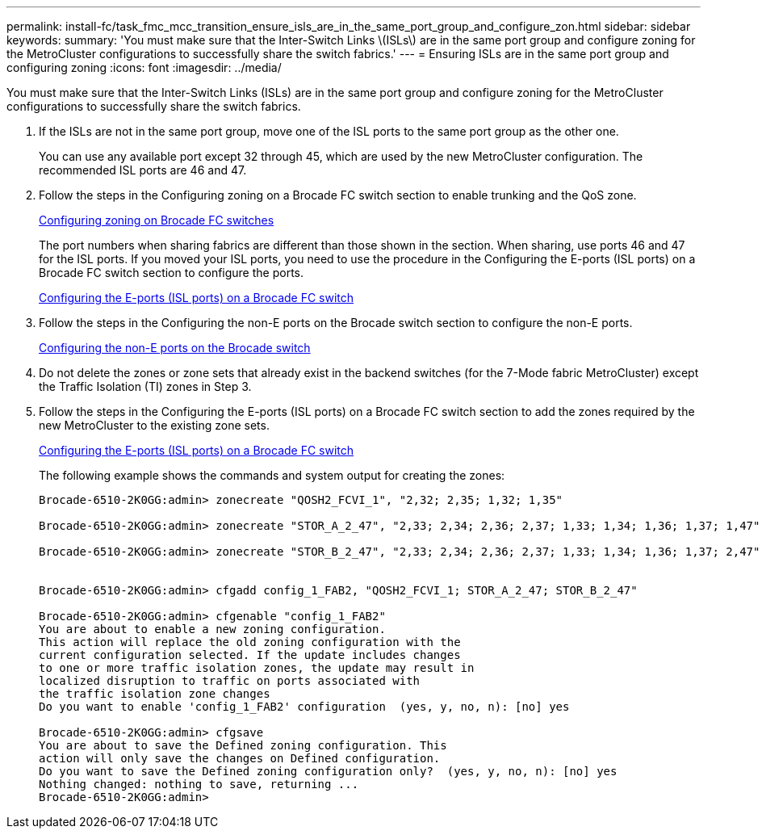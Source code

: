 ---
permalink: install-fc/task_fmc_mcc_transition_ensure_isls_are_in_the_same_port_group_and_configure_zon.html
sidebar: sidebar
keywords: 
summary: 'You must make sure that the Inter-Switch Links \(ISLs\) are in the same port group and configure zoning for the MetroCluster configurations to successfully share the switch fabrics.'
---
= Ensuring ISLs are in the same port group and configuring zoning
:icons: font
:imagesdir: ../media/

[.lead]
You must make sure that the Inter-Switch Links (ISLs) are in the same port group and configure zoning for the MetroCluster configurations to successfully share the switch fabrics.

. If the ISLs are not in the same port group, move one of the ISL ports to the same port group as the other one.
+
You can use any available port except 32 through 45, which are used by the new MetroCluster configuration. The recommended ISL ports are 46 and 47.

. Follow the steps in the Configuring zoning on a Brocade FC switch section to enable trunking and the QoS zone.
+
link:task_fcsw_brocade_configure_the_brocade_fc_switches_supertask.md#[Configuring zoning on Brocade FC switches]
+
The port numbers when sharing fabrics are different than those shown in the section. When sharing, use ports 46 and 47 for the ISL ports. If you moved your ISL ports, you need to use the procedure in the Configuring the E-ports (ISL ports) on a Brocade FC switch section to configure the ports.
+
link:task_fcsw_brocade_configure_the_brocade_fc_switches_supertask.md#[Configuring the E-ports (ISL ports) on a Brocade FC switch]

. Follow the steps in the Configuring the non-E ports on the Brocade switch section to configure the non-E ports.
+
link:task_fcsw_brocade_configure_the_brocade_fc_switches_supertask.md#[Configuring the non-E ports on the Brocade switch]

. Do not delete the zones or zone sets that already exist in the backend switches (for the 7-Mode fabric MetroCluster) except the Traffic Isolation (TI) zones in Step 3.
. Follow the steps in the Configuring the E-ports (ISL ports) on a Brocade FC switch section to add the zones required by the new MetroCluster to the existing zone sets.
+
link:task_fcsw_brocade_configure_the_brocade_fc_switches_supertask.md#[Configuring the E-ports (ISL ports) on a Brocade FC switch]
+
The following example shows the commands and system output for creating the zones:
+
----
Brocade-6510-2K0GG:admin> zonecreate "QOSH2_FCVI_1", "2,32; 2,35; 1,32; 1,35"

Brocade-6510-2K0GG:admin> zonecreate "STOR_A_2_47", "2,33; 2,34; 2,36; 2,37; 1,33; 1,34; 1,36; 1,37; 1,47"

Brocade-6510-2K0GG:admin> zonecreate "STOR_B_2_47", "2,33; 2,34; 2,36; 2,37; 1,33; 1,34; 1,36; 1,37; 2,47"


Brocade-6510-2K0GG:admin> cfgadd config_1_FAB2, "QOSH2_FCVI_1; STOR_A_2_47; STOR_B_2_47"

Brocade-6510-2K0GG:admin> cfgenable "config_1_FAB2"
You are about to enable a new zoning configuration.
This action will replace the old zoning configuration with the
current configuration selected. If the update includes changes
to one or more traffic isolation zones, the update may result in
localized disruption to traffic on ports associated with
the traffic isolation zone changes
Do you want to enable 'config_1_FAB2' configuration  (yes, y, no, n): [no] yes

Brocade-6510-2K0GG:admin> cfgsave
You are about to save the Defined zoning configuration. This
action will only save the changes on Defined configuration.
Do you want to save the Defined zoning configuration only?  (yes, y, no, n): [no] yes
Nothing changed: nothing to save, returning ...
Brocade-6510-2K0GG:admin>
----
